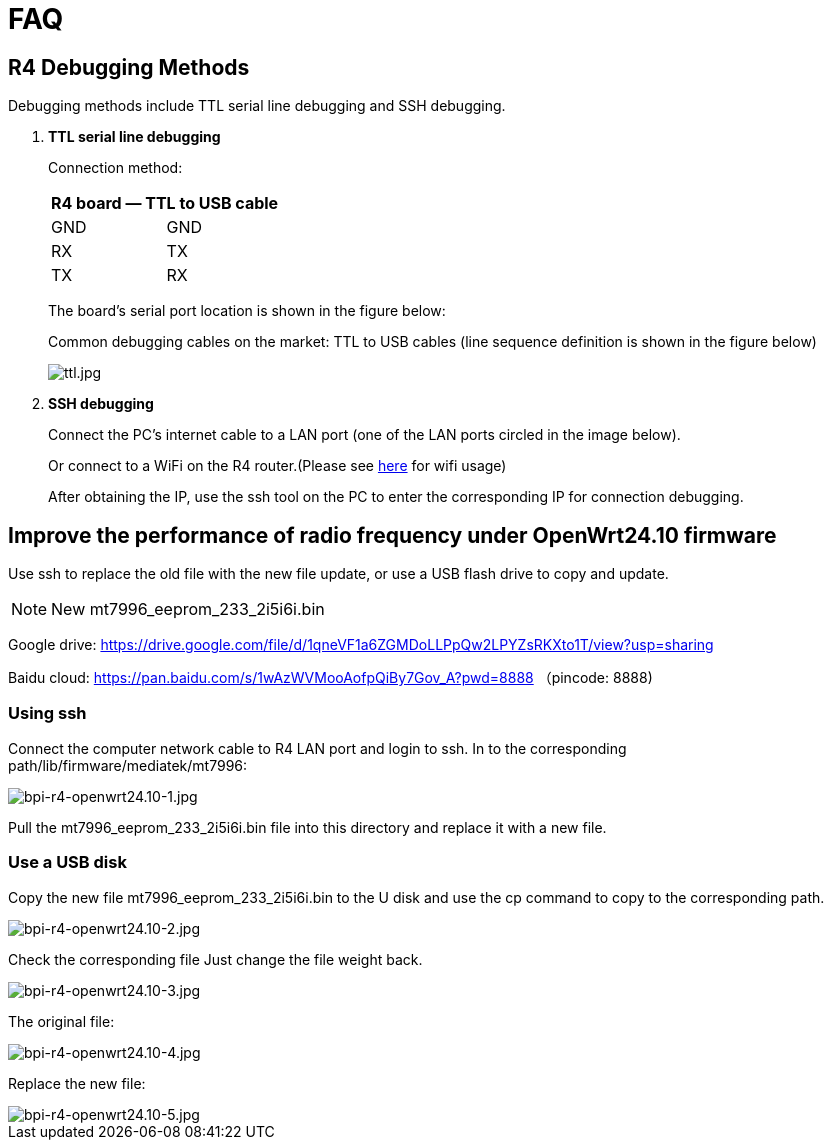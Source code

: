 = FAQ

== R4 Debugging Methods

Debugging methods include TTL serial line debugging and SSH debugging.

. *TTL serial line debugging*
+
Connection method:
+
[ptions="header"]
|===
2+|R4 board — TTL to USB cable

|GND |GND
|RX |TX
|TX |RX
|===
+
The board's serial port location is shown in the figure below:
+

Common debugging cables on the market: TTL to USB cables (line sequence definition is shown in the figure below)
+
image::/picture/ttl.jpg[ttl.jpg]

. *SSH debugging*
+
Connect the PC's internet cable to a LAN port (one of the LAN ports circled in the image below).
+

+
Or connect to a WiFi on the R4 router.(Please see link:/en/BPI-R4/BananaPi_BPI-R4_FAQ[here] for wifi usage)
+

After obtaining the IP, use the ssh tool on the PC to enter the corresponding IP for connection debugging.


== Improve the performance of radio frequency under OpenWrt24.10 firmware
Use ssh to replace the old file with the new file update, or use a USB flash drive to copy and update.

NOTE: New mt7996_eeprom_233_2i5i6i.bin

Google drive: https://drive.google.com/file/d/1qneVF1a6ZGMDoLLPpQw2LPYZsRKXto1T/view?usp=sharing

Baidu cloud: https://pan.baidu.com/s/1wAzWVMooAofpQiBy7Gov_A?pwd=8888 （pincode: 8888)

=== Using ssh
Connect the computer network cable to R4 LAN port and login to ssh.
In to the corresponding path/lib/firmware/mediatek/mt7996:

image::/bpi-r4/bpi-r4-openwrt24.10-1.jpg[bpi-r4-openwrt24.10-1.jpg]

Pull the mt7996_eeprom_233_2i5i6i.bin file into this directory and replace it with a new file.

=== Use a USB disk
Copy the new file mt7996_eeprom_233_2i5i6i.bin to the U disk and use the cp command to copy to the corresponding path.

image::/bpi-r4/bpi-r4-openwrt24.10-2.jpg[bpi-r4-openwrt24.10-2.jpg]

Check the corresponding file
Just change the file weight back.

image::/bpi-r4/bpi-r4-openwrt24.10-3.jpg[bpi-r4-openwrt24.10-3.jpg]

The original file:

image::/bpi-r4/bpi-r4-openwrt24.10-4.jpg[bpi-r4-openwrt24.10-4.jpg]

Replace the new file:

image::/bpi-r4/bpi-r4-openwrt24.10-5.jpg[bpi-r4-openwrt24.10-5.jpg]